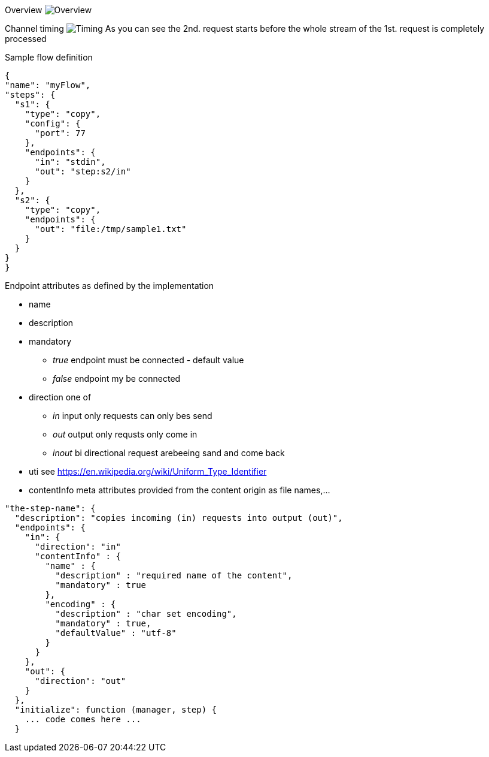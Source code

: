 
Overview
image:docs/Overview.svg[Overview]

Channel timing
image:docs/channelTiming.svg[Timing]
As you can see the 2nd. request starts before
the whole stream of the 1st. request is completely processed

Sample flow definition
[source,json]
----
{
"name": "myFlow",
"steps": {
  "s1": {
    "type": "copy",
    "config": {
      "port": 77
    },
    "endpoints": {
      "in": "stdin",
      "out": "step:s2/in"
    }
  },
  "s2": {
    "type": "copy",
    "endpoints": {
      "out": "file:/tmp/sample1.txt"
    }
  }
}
}
----


Endpoint attributes as defined by the implementation

- name
- description
- mandatory
  * _true_ endpoint must be connected - default value
  * _false_ endpoint my be connected

- direction one of
  * _in_ input only requests can only bes send
  * _out_ output only requsts only come in
  * _inout_ bi directional request arebeeing sand and come back
- uti  see https://en.wikipedia.org/wiki/Uniform_Type_Identifier
- contentInfo meta attributes provided from the content origin as file names,...

[source,json]
----
"the-step-name": {
  "description": "copies incoming (in) requests into output (out)",
  "endpoints": {
    "in": {
      "direction": "in"
      "contentInfo" : {
        "name" : {
          "description" : "required name of the content",
          "mandatory" : true
        },
        "encoding" : {
          "description" : "char set encoding",
          "mandatory" : true,
          "defaultValue" : "utf-8"
        }
      }
    },
    "out": {
      "direction": "out"
    }
  },
  "initialize": function (manager, step) {
    ... code comes here ...
  }
----
